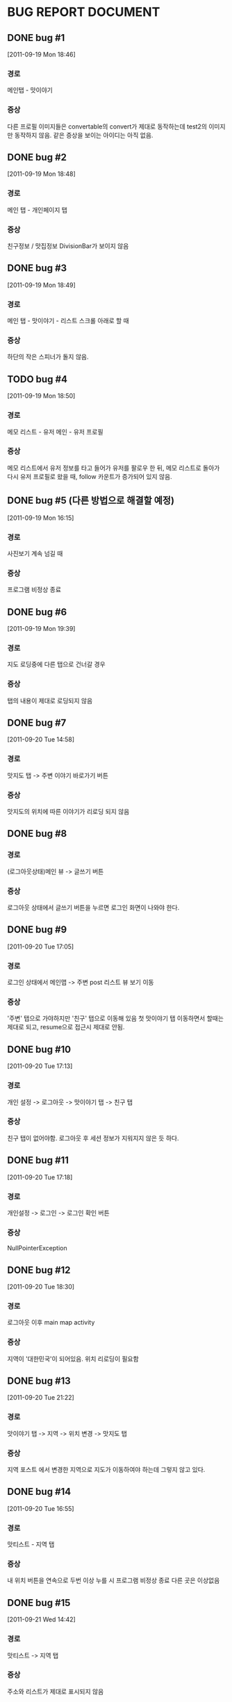 * BUG REPORT DOCUMENT
** DONE bug #1
   CLOSED: [2011-09-19 Mon 18:46]
   [2011-09-19 Mon 18:46]
*** 경로
    메인탭 - 맛이야기
*** 증상
    다른 프로필 이미지들은 convertable의 convert가 제대로 동작하는데
    test2의 이미지만 동작하지 않음. 같은 증상을 보이는 아이디는 아직 없음.

** DONE bug #2
   CLOSED: [2011-09-19 Mon 18:48]
   [2011-09-19 Mon 18:48]
*** 경로
    메인 탭 - 개인페이지 탭
*** 증상
    친구정보 / 맛집정보 DivisionBar가 보이지 않음

** DONE bug #3
   CLOSED: [2011-09-20 Tue 15:36]
   [2011-09-19 Mon 18:49]
*** 경로
    메인 탭 - 맛이야기 - 리스트 스크롤 아래로 할 때
*** 증상
    하단의 작은 스피너가 돌지 않음.

** TODO bug #4
   [2011-09-19 Mon 18:50]
*** 경로
    메모 리스트 - 유저 메인 - 유저 프로필
*** 증상
    메모 리스트에서 유저 정보를 타고 들어가 유저를 팔로우 한 뒤, 메모
    리스트로 돌아가 다시 유저 프로필로 왔을 때, follow 카운트가
    증가되어 있지 않음.

** DONE bug #5 (다른 방법으로 해결할 예정)
   CLOSED: [2011-09-19 Mon 18:43]
   [2011-09-19 Mon 16:15]
*** 경로
    사진보기 계속 넘길 때
*** 증상
    프로그램 비정상 종료

** DONE bug #6
   CLOSED: [2011-09-20 Tue 20:50]
   [2011-09-19 Mon 19:39]
*** 경로
    지도 로딩중에 다른 탭으로 건너갈 경우
*** 증상
    탭의 내용이 제대로 로딩되지 않음

** DONE bug #7
   CLOSED: [2011-09-20 Tue 19:54]
   [2011-09-20 Tue 14:58]
*** 경로
    맛지도 탭 -> 주변 이야기 바로가기 버튼
*** 증상
    맛지도의 위치에 따른 이야기가 리로딩 되지 않음

** DONE bug #8
   CLOSED: [2011-09-20 Tue 20:50]
*** 경로
    (로그아웃상태)메인 뷰 -> 글쓰기 버튼
*** 증상
    로그아웃 상태에서 글쓰기 버튼을 누르면 로그인 화면이 나와야 한다.

** DONE bug #9
   CLOSED: [2011-09-20 Tue 18:30]
   [2011-09-20 Tue 17:05]
*** 경로
    로그인 상태에서 메인맵 -> 주변 post 리스트 뷰 보기 이동
*** 증상
    '주변' 탭으로 가야하지만 '친구' 탭으로 이동해 있음
    첫 맛이야기 탭 이동하면서 할때는 제대로 되고, resume으로 접근시
    제대로 안됨.

** DONE bug #10
   CLOSED: [2011-09-20 Tue 17:33]
   [2011-09-20 Tue 17:13]
*** 경로
    개인 설정 -> 로그아웃 -> 맛이야기 탭 -> 친구 탭
*** 증상
    친구 탭이 없어야함. 로그아웃 후 세션 정보가 지워지지 않은 듯 하다.

** DONE bug #11
   CLOSED: [2011-09-20 Tue 17:25]
   [2011-09-20 Tue 17:18]
*** 경로
    개인설정 -> 로그인 -> 로그인 확인 버튼
*** 증상
    NullPointerException

** DONE bug #12
   CLOSED: [2011-09-20 Tue 19:52]
   [2011-09-20 Tue 18:30]
*** 경로
    로그아웃 이후 main map activity
*** 증상
    지역이 '대한민국'이 되어있음. 위치 리로딩이 필요함

** DONE bug #13
   CLOSED: [2011-09-21 Wed 14:42]
   [2011-09-20 Tue 21:22]
*** 경로
    맛이야기 탭 -> 지역 -> 위치 변경 -> 맛지도 탭
*** 증상
    지역 포스트 에서 변경한 지역으로 지도가 이동하여야 하는데 그렇지
    않고 있다.

** DONE bug #14
   CLOSED: [2011-09-21 Wed 15:09]
   [2011-09-20 Tue 16:55]
*** 경로
    맛티스트 - 지역 탭
*** 증상
    내 위치 버튼을 연속으로 두번 이상 누를 시 프로그램 비정상 종료
    다른 곳은 이상없음

** DONE bug #15
   CLOSED: [2011-09-21 Wed 15:03]
   [2011-09-21 Wed 14:42]
*** 경로
    맛티스트 -> 지역 탭
*** 증상
    주소와 리스트가 제대로 표시되지 않음

** DONE bug #16
   CLOSED: [2011-09-21 Wed 17:05]
   [2011-09-21 Wed 15:16]
*** 경로
    맛집 선택 -> 이야기 쓰기
*** 증상
    맛집이 선택되어 있어야 한다.

** DONE bug #17
   CLOSED: [2011-09-22 Thu 21:09]
   [2011-09-22 Thu 16:58]
*** 경로
    맛집 등록
*** 증상
    spinner가 이상하게 돈다. 배경이 이상해진다. 작은 스피너가
    주소부분에서 돌도록 고칠것.

** TODO bug #18
   [2011-09-22 Thu 18:13]
*** 경로
    메인 맵 주소부분
*** 증상
    다국어 언어 지원시 주소가 해당 언어로 표시 되어야 함.(현재는
    한국어로 된 주소만 나옴)

** DONE bug #19
   CLOSED: [2011-09-22 Thu 20:00]
   [2011-09-22 Thu 19:59]
*** 경로
    이야기쓰기 -> 태그 입력 없이 완료 버튼(태그 없이 내용은 채움)
*** 증상
    프로그램 종료


* CHANGE DOCUMENT
** DONE 맛티스트쪽 문자열 변경
   CLOSED: [2011-09-19 Mon 20:07]
   [2011-09-19 Mon 20:01]
*** 내용
    탭 제목 -> 친구 | 주변 | 전국 | 지구
    맛티스트 -> 식도락가(gurume)

** TODO 지역화 하기
   [2011-09-21 Wed 17:09]
*** 내용
    [2011-09-21 Wed 16:13]일자 메일 참조

** DONE 안드로이드 수정 몇가지 - 마커 색상 조정
   CLOSED: [2011-09-22 Thu 20:28]
   [2011-09-22 Thu 19:59]

** DONE 안드로이드 수정 몇가지 - 타이틀바에 로고 삽입
   CLOSED: [2011-09-22 Thu 20:47]
   [2011-09-22 Thu 19:59]

** DONE 안드로이드 수정 몇가지 - 좋아요 버튼 이미지 수정
   CLOSED: [2011-09-22 Thu 20:28]
   [2011-09-22 Thu 19:59]

** DONE 앱을 처음 켰을 때, 지도가 현재 위치쪽으로 이동해 있을 것
   CLOSED: [2011-09-23 Fri 15:36]
   [2011-09-23 Fri 14:22]


* NEED TO DO
** DONE HttpRequestManager를 context마다 queue를 갖고 있게 할것
   CLOSED: [2011-09-20 Tue 14:59]
   [2011-09-19 Mon 21:57]

** TODO 개인 설정 탭 로딩이 너무 느리다
   [2011-09-20 Tue 16:56]

** DONE 다국어 언어 지원 테스트
   CLOSED: [2011-09-20 Tue 21:10]
   [2011-09-20 Tue 16:10]

** TODO 새로운 버전이 나오면, 새 버전을 다운받도록 유도하기
   [2011-09-21 Wed 14:44]

** DONE Exception들이 Toast를 남용하지 않도록 할것
   CLOSED: [2011-09-21 Wed 15:41]
   [2011-09-21 Wed 14:45]

** TODO 위치 변경 화면 디자인 입힐 것
   [2011-09-21 Wed 14:53]

** TODO 사진보기를 다른 위젯으로 교체해볼 것
   [2011-09-21 Wed 14:56]

** DONE 맛집 위치 보기 맵뷰 할 것
   CLOSED: [2011-09-22 Thu 18:22]
   [2011-09-21 Wed 15:14]

** DONE 액티비티 이동시 요청 스레드 중지
   CLOSED: [2011-09-20 Tue 16:57]
   [2011-09-20 Tue 15:45]
*** 내용
    3g사용자는 요청 속도가 느려서, 요청이 계속 쌓여 점점 느려질 수 있다.
    이 작업을 하면 다른 버그가 많이 생길 수 있다.
    버그 발생시 bug report에 기록해서 따로 수정한다.

** TODO 어떤 행동시, 행동에 따른 실행경로 추적하기(Usability Tracking)
   [2011-09-22 Thu 17:12]
*** 내용
    계속 기록하고 있다가, 어떤 한 순간(프로그램을 백그라운드로
    돌려놓을 때, 같은 별로 안일어나는 행동을 할 때) 서버로 이 기록한
    정보를 한번에 전송한다.

** DONE 맛집 상세 보기 페이지에서, 전화 걸기 연결할것
   CLOSED: [2011-09-22 Thu 20:08]
   [2011-09-22 Thu 18:22]

** DONE Dialog 커스터마이징 한 것들 다 되돌려 놓을 것
   CLOSED: [2011-09-22 Thu 20:08]
   [2011-09-22 Thu 19:19]
